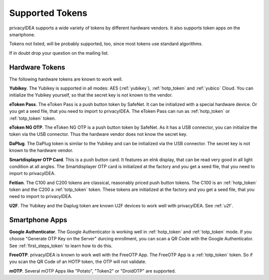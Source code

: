 Supported Tokens
................

privacyIDEA supports a wide variety of tokens by different hardware vendors.
It also supports token apps on the smartphone.

Tokens not listed, will be probably supported, too, since most tokens use
standard algorithms.

If in doubt drop your question on the mailing list.

Hardware Tokens
~~~~~~~~~~~~~~~

.. index:: Hardware Tokens

The following hardware tokens are known to work well.

**Yubikey**. The Yubikey is supported in all modes:
AES (:ref:`yubikey`),
:ref:`hotp_token`
and :ref:`yubico` Cloud.
You can initialize the Yubikey yourself, so that the secret key is not known
to the vendor.

**eToken Pass**. The eToken Pass is a push button token by SafeNet. It can be
initialized with a special hardware device. Or you get a seed file, that you
need to import to privacyIDEA.
The eToken Pass can run as :ref:`hotp_token` or :ref:`totp_token` token.

**eToken NG OTP**. The eToken NG OTP is a push button token by SafeNet. As it
has a USB connector, you can initialize the token via the USB connector. Thus
the hardware vendor does not know the secret key.

**DaPlug**. The DaPlug token is similar to the Yubikey and can be initialized
via the USB connector. The secret key is not known to the hardware vendor.

**Smartdisplayer OTP Card**. This is a push button card. It features an eInk
display, that can be read very good in all light condition at all angles.
The Smartdisplayer OTP card is initialized at the factory and you get a seed
file, that you need to import to privacyIDEA.

**Feitian**. The C100 and C200 tokens are classical, reasonably priced push
button tokens. The C100 is an :ref:`hotp_token` token and the C200 a
:ref:`totp_token` token. These
tokens are initialized at the factory and you get a seed file, that you need
to import to privacyIDEA.

**U2F**. The Yubikey and the Daplug token are known U2F devices to work well
with privacyIDEA. See :ref:`u2f`.

Smartphone Apps
~~~~~~~~~~~~~~~

.. index:: Software Tokens

**Google Authenticator**. The Google Authenticator is working well in
:ref:`hotp_token`
and :ref:`totp_token` mode. If you choose "Generate OTP Key on the Server"
durcing
enrollment, you can scan a QR Code with the Google Authenticator.
See :ref:`first_steps_token` to learn how to do this.

**FreeOTP**. privacyIDEA is known to work well with the FreeOTP App. The
FreeOTP App is a :ref:`totp_token` token. So if you scan the QR Code of an
HOTP token, the OTP will not validate.

**mOTP**. Several mOTP Apps like "Potato", "Token2" or "DroidOTP" are supported.


